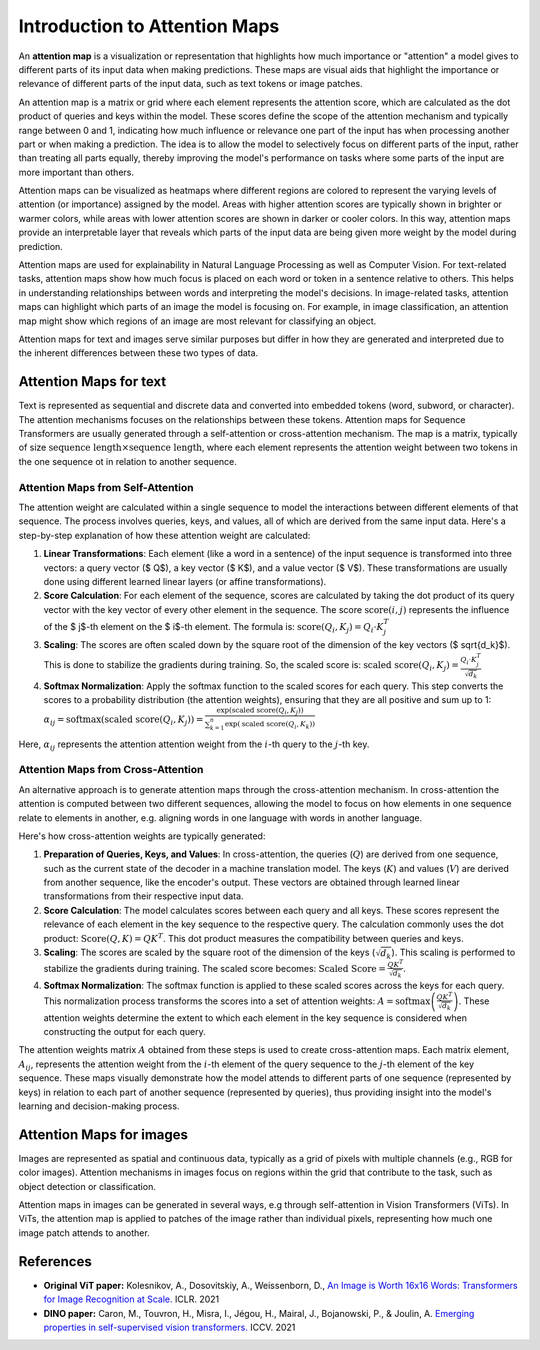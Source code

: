 Introduction to Attention Maps
=========================================

An **attention map** is a visualization or representation that highlights how much importance or "attention" a model gives to different parts of its input data when making predictions. 
These maps are visual aids that highlight the importance or relevance of different parts of the input data, such as text tokens or image patches.

An attention map is a matrix or grid where each element represents the attention score, which are calculated as the dot product of queries and keys within the model. 
These scores define the scope of the attention mechanism and typically range between 0 and 1, indicating how much influence or relevance one part of the input has when processing another part or when making a prediction.
The idea is to allow the model to selectively focus on different parts of the input, rather than treating all parts equally, thereby improving the model's performance on tasks where some parts of the input are more important than others.

Attention maps can be visualized as heatmaps where different regions are colored to represent the varying levels of attention (or importance) assigned by the model. 
Areas with higher attention scores are typically shown in brighter or warmer colors, while areas with lower attention scores are shown in darker or cooler colors.
In this way, attention maps provide an interpretable layer that reveals which parts of the input data are being given more weight by the model during prediction.

Attention maps are used for explainability in Natural Language Processing as well as Computer Vision. 
For text-related tasks, attention maps show how much focus is placed on each word or token in a sentence relative to others. This helps in understanding relationships between words and interpreting the model's decisions.
In image-related tasks, attention maps can highlight which parts of an image the model is focusing on. For example, in image classification, an attention map might show which regions of an image are most relevant for classifying an object.

Attention maps for text and images serve similar purposes but differ in how they are generated and interpreted due to the inherent differences between these two types of data.

Attention Maps for text
-------------------------

Text is represented as sequential and discrete data and converted into embedded tokens (word, subword, or character). The attention mechanisms focuses on the relationships between these tokens.
Attention maps for Sequence Transformers are usually generated through a self-attention or cross-attention mechanism. The map is a matrix, typically of size :math:`\text{sequence length} \times \text{sequence length}`, 
where each element represents the attention weight between two tokens in the one sequence ot in relation to another sequence. 

Attention Maps from Self-Attention
^^^^^^^^^^^^^^^^^^^^^^^^^^^^^^^^^^^

The attention weight are calculated within a single sequence to model the interactions between different elements of that sequence. The process involves queries, keys, and values, all of which are derived from the same input data. 
Here's a step-by-step explanation of how these attention weight are calculated:

1. **Linear Transformations**: Each element (like a word in a sentence) of the input sequence is transformed into three vectors: a query vector ($ Q$), a key vector ($ K$), and a value vector ($ V$). These transformations are usually done using different learned linear layers (or affine transformations).

2. **Score Calculation**: For each element of the sequence, scores are calculated by taking the dot product of its query vector with the key vector of every other element in the sequence. The score :math:`\text{score}(i, j)` represents the influence of the $ j$-th element on the $ i$-th element. The formula is: :math:`\text{score}(Q_i, K_j) = Q_i \cdot K_j^T`

3. **Scaling**: The scores are often scaled down by the square root of the dimension of the key vectors ($ \sqrt{d_k}$). This is done to stabilize the gradients during training. So, the scaled score is: :math:`\text{scaled score}(Q_i, K_j) = \frac{Q_i \cdot K_j^T}{\sqrt{d_k}}`

4. **Softmax Normalization**: Apply the softmax function to the scaled scores for each query. This step converts the scores to a probability distribution (the attention weights), ensuring that they are all positive and sum up to 1: :math:`\alpha_{ij} = \text{softmax}(\text{scaled score}(Q_i, K_j)) = \frac{\exp(\text{scaled score}(Q_i, K_j))}{\sum_{k=1}^{n} \exp(\text{scaled score}(Q_i, K_k))}`

Here, :math:`\alpha_{ij}` represents the attention attention weight from the :math:`i`-th query to the :math:`j`-th key.

Attention Maps from Cross-Attention
^^^^^^^^^^^^^^^^^^^^^^^^^^^^^^^^^^^

An alternative approach is to generate attention maps through the cross-attention mechanism. 
In cross-attention the attention is computed between two different sequences, allowing the model to focus on how elements in one sequence relate to elements in another, e.g. aligning words in one language with words in another language.

Here's how cross-attention weights are typically generated:

1. **Preparation of Queries, Keys, and Values**: In cross-attention, the queries (:math:`Q`) are derived from one sequence, such as the current state of the decoder in a machine translation model. The keys (:math:`K`) and values (:math:`V`) are derived from another sequence, like the encoder's output. These vectors are obtained through learned linear transformations from their respective input data.

2. **Score Calculation**: The model calculates scores between each query and all keys. These scores represent the relevance of each element in the key sequence to the respective query. The calculation commonly uses the dot product: :math:`\text{Score}(Q, K) = QK^T`. This dot product measures the compatibility between queries and keys.

3. **Scaling**: The scores are scaled by the square root of the dimension of the keys (:math:`\sqrt{d_k}`). This scaling is performed to stabilize the gradients during training. The scaled score becomes: :math:`\text{Scaled Score} = \frac{QK^T}{\sqrt{d_k}}`.

4. **Softmax Normalization**: The softmax function is applied to these scaled scores across the keys for each query. This normalization process transforms the scores into a set of attention weights: :math:`A = \text{softmax}\left(\frac{QK^T}{\sqrt{d_k}}\right)`. These attention weights determine the extent to which each element in the key sequence is considered when constructing the output for each query.

The attention weights matrix :math:`A` obtained from these steps is used to create cross-attention maps. 
Each matrix element, :math:`A_{ij}`, represents the attention weight from the :math:`i`-th element of the query sequence to the :math:`j`-th element of the key sequence. 
These maps visually demonstrate how the model attends to different parts of one sequence (represented by keys) in relation to each part of another sequence (represented by queries), thus providing insight into the model's learning and decision-making process.

Attention Maps for images
--------------------------
Images are represented as spatial and continuous data, typically as a grid of pixels with multiple channels (e.g., RGB for color images).
Attention mechanisms in images focus on regions within the grid that contribute to the task, such as object detection or classification.

Attention maps in images can be generated in several ways, e.g through self-attention in Vision Transformers (ViTs).
In ViTs, the attention map is applied to patches of the image rather than individual pixels, representing how much one image patch attends to another.

.. figure:: ../_figures/am.png


References
------------
- **Original ViT paper:** Kolesnikov, A., Dosovitskiy, A., Weissenborn, D., `An Image is Worth 16x16 Words: Transformers for Image Recognition at Scale. <https://openreview.net/forum?id=YicbFdNTTy>`_ ICLR. 2021
- **DINO paper:** Caron, M., Touvron, H., Misra, I., Jégou, H., Mairal, J., Bojanowski, P., & Joulin, A. `Emerging properties in self-supervised vision transformers. <https://openaccess.thecvf.com/content/ICCV2021/html/Caron_Emerging_Properties_in_Self-Supervised_Vision_Transformers_ICCV_2021_paper>`_ ICCV. 2021
